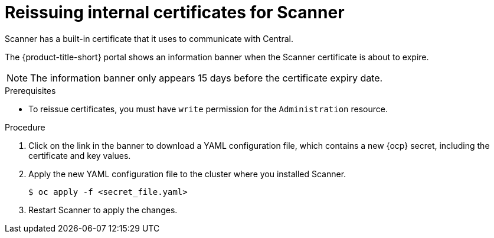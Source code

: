 // Module included in the following assemblies:
//
// * configuration/reissue-internal-certificates.adoc
:_mod-docs-content-type: PROCEDURE
[id="reissue-internal-certificates-scanner_{context}"]
= Reissuing internal certificates for Scanner

Scanner has a built-in certificate that it uses to communicate with Central.

The {product-title-short} portal shows an information banner when the Scanner certificate is about to expire.

[NOTE]
====
The information banner only appears 15 days before the certificate expiry date.
====

.Prerequisites

* To reissue certificates, you must have `write` permission for the `Administration` resource.

.Procedure

. Click on the link in the banner to download a YAML configuration file, which contains a new {ocp} secret, including the certificate and key values.
. Apply the new YAML configuration file to the cluster where you installed Scanner.
+
[source,terminal]
----
$ oc apply -f <secret_file.yaml>
----
. Restart Scanner to apply the changes.
